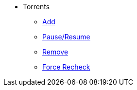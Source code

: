 * Torrents
** xref:add.adoc[Add]
** xref:pause_resume.adoc[Pause/Resume]
** xref:add.adoc[Remove]
** xref:add.adoc[Force Recheck]